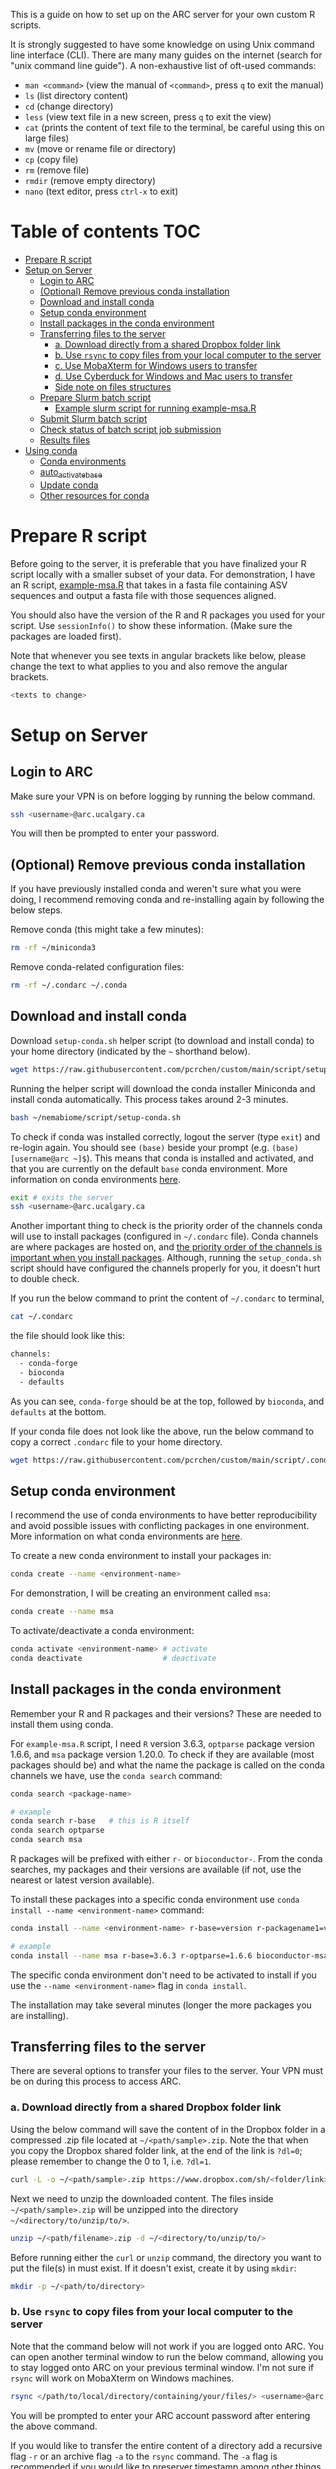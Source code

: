 This is a guide on how to set up on the ARC server for your own custom R scripts.

It is strongly suggested to have some knowledge on using Unix command line interface (CLI). There are many many guides on the internet (search for "unix command line guide"). A non-exhaustive list of oft-used commands:
- =man <command>= (view the manual of =<command>=, press =q= to exit the manual)
- =ls= (list directory content)
- =cd= (change directory)
- =less= (view text file in a new screen, press =q= to exit the view)
- =cat= (prints the content of text file to the terminal, be careful using this on large files)
- =mv= (move or rename file or directory)
- =cp= (copy file)
- =rm= (remove file)
- =rmdir= (remove empty directory)
- =nano= (text editor, press =ctrl-x= to exit)

* Table of contents                                                     :TOC:
- [[#prepare-r-script][Prepare R script]]
- [[#setup-on-server][Setup on Server]]
  - [[#login-to-arc][Login to ARC]]
  - [[#optional-remove-previous-conda-installation][(Optional) Remove previous conda installation]]
  - [[#download-and-install-conda][Download and install conda]]
  - [[#setup-conda-environment][Setup conda environment]]
  - [[#install-packages-in-the-conda-environment][Install packages in the conda environment]]
  - [[#transferring-files-to-the-server][Transferring files to the server]]
    - [[#a-download-directly-from-a-shared-dropbox-folder-link][a. Download directly from a shared Dropbox folder link]]
    - [[#b-use-rsync-to-copy-files-from-your-local-computer-to-the-server][b. Use =rsync= to copy files from your local computer to the server]]
    - [[#c-use-mobaxterm-for-windows-users-to-transfer][c. Use MobaXterm for Windows users to transfer]]
    - [[#d-use-cyberduck-for-windows-and-mac-users-to-transfer][d. Use Cyberduck for Windows and Mac users to transfer]]
    - [[#side-note-on-files-structures][Side note on files structures]]
  - [[#prepare-slurm-batch-script][Prepare Slurm batch script]]
    - [[#example-slurm-script-for-running-example-msar][Example slurm script for running example-msa.R]]
  - [[#submit-slurm-batch-script][Submit Slurm batch script]]
  - [[#check-status-of-batch-script-job-submission][Check status of batch script job submission]]
  - [[#results-files][Results files]]
- [[#using-conda][Using conda]]
  - [[#conda-environments][Conda environments]]
  - [[#auto_activate_base][auto_activate_base]]
  - [[#update-conda][Update conda]]
  - [[#other-resources-for-conda][Other resources for conda]]

* Prepare R script

Before going to the server, it is preferable that you have finalized your R script locally with a smaller subset of your data. For demonstration, I have an R script, [[file:script/example-msa.R][example-msa.R]] that takes in a fasta file containing ASV sequences and output a fasta file with those sequences aligned.

You should also have the version of the R and R packages you used for your script. Use =sessionInfo()= to show these information. (Make sure the packages are loaded first).

Note that whenever you see texts in angular brackets like below, please change the text to what applies to you and also remove the angular brackets.

#+begin_src bash
<texts to change>
#+end_src


* Setup on Server

** Login to ARC

Make sure your VPN is on before logging by running the below command.

#+begin_src bash
ssh <username>@arc.ucalgary.ca
#+end_src

You will then be prompted to enter your password.

** (Optional) Remove previous conda installation

If you have previously installed conda and weren't sure what you were doing, I recommend removing conda and re-installing again by following the below steps.

Remove conda (this might take a few minutes):

#+begin_src bash
rm -rf ~/miniconda3
#+end_src

Remove conda-related configuration files:

#+begin_src bash
rm -rf ~/.condarc ~/.conda
#+end_src

** Download and install conda

Download =setup-conda.sh= helper script (to download and install conda) to your home directory (indicated by the =~= shorthand below).

#+begin_src bash
wget https://raw.githubusercontent.com/pcrchen/custom/main/script/setup-conda.sh -O ~/setup-conda.sh
#+end_src

Running the helper script will download the conda installer Miniconda and install  conda automatically. This process takes around 2-3 minutes.

#+begin_src bash
bash ~/nemabiome/script/setup-conda.sh
#+end_src

To check if conda was installed correctly, logout the server (type =exit=) and re-login again. You should see =(base)= beside your prompt (e.g. =(base) [username@arc ~]$=). This means that conda is installed and activated, and that you are currently on the default =base= conda environment. More information on conda environments [[#Conda-environments][here]].

#+begin_src bash
exit # exits the server
ssh <username>@arc.ucalgary.ca
#+end_src

Another important thing to check is the priority order of the channels conda will use to install packages (configured in =~/.condarc= file). Conda channels are where packages are hosted on, and [[https://bioconda.github.io/user/install.html#set-up-channels][the priority order of the channels is important when you install packages]]. Although, running the =setup_conda.sh= script should have configured the channels properly for you, it doesn't hurt to double check.

If you run the below command to print the content of =~/.condarc= to terminal,

#+begin_src bash
cat ~/.condarc
#+end_src

the file should look like this:

#+begin_src bash
channels:
  - conda-forge
  - bioconda
  - defaults
#+end_src

As you can see, =conda-forge= should be at the top, followed by =bioconda=, and =defaults= at the bottom.

If your conda file does not look like the above, run the below command to copy a correct =.condarc= file to your home directory.

#+begin_src bash
wget https://raw.githubusercontent.com/pcrchen/custom/main/script/.condarc -O ~/.condarc
#+end_src

** Setup conda environment

I recommend the use of conda environments to have better reproducibility and avoid possible issues with conflicting packages in one environment. More information on what conda environments are [[#Conda-environments][here]].

To create a new conda environment to install your packages in:

#+begin_src bash
conda create --name <environment-name>
#+end_src

For demonstration, I will be creating an environment called =msa=:

#+begin_src bash
conda create --name msa
#+end_src

To activate/deactivate a conda environment:

#+begin_src bash
conda activate <environment-name> # activate
conda deactivate                  # deactivate
#+end_src

** Install packages in the conda environment

Remember your R and R packages and their versions? These are needed to install them using conda.

For =example-msa.R= script, I need =R= version 3.6.3, =optparse= package version 1.6.6, and =msa= package version 1.20.0. To check if they are available (most packages should be) and what the name the package is called on the conda channels we have, use the =conda search= command:

#+begin_src bash
conda search <package-name>

# example
conda search r-base   # this is R itself
conda search optparse
conda search msa
#+end_src

R packages will be prefixed with either =r-= or =bioconductor-=. From the conda searches, my packages and their versions are available (if not, use the nearest or latest version available).

To install these packages into a specific conda environment use =conda install --name <environment-name>= command:

#+begin_src bash
conda install --name <environment-name> r-base=version r-packagename1=version r-packagename2=version

# example
conda install --name msa r-base=3.6.3 r-optparse=1.6.6 bioconductor-msa=1.20.0
#+end_src

The specific conda environment don't need to be activated to install if you use the =--name <environment-name>= flag in =conda install=.

The installation may take several minutes (longer the more packages you are installing).

** Transferring files to the server

There are several options to transfer your files to the server. Your VPN must be on during this process to access ARC.

*** a. Download directly from a shared Dropbox folder link

Using the below command will save the content of in the Dropbox folder in a compressed .zip file located at =~/<path/sample>.zip=. Note the that when you copy the Dropbox shared folder link, at the end of the link is =?dl=0=; please remember to change the 0 to 1, i.e. =?dl=1=.

#+begin_src bash
curl -L -o ~/<path/sample>.zip https://www.dropbox.com/sh/<folder/link>?dl=1
#+end_src

Next we need to unzip the downloaded content. The files inside =~/<path/sample>.zip= will be unzipped into the directory =~/<directory/to/unzip/to/>=.

#+begin_src bash
unzip ~/<path/filename>.zip -d ~/<directory/to/unzip/to/>
#+end_src

Before running either the =curl= or =unzip= command, the directory you want to put the file(s) in must exist. If it doesn't exist, create it by using =mkdir=:

#+begin_src bash
mkdir -p ~/<path/to/directory>
#+end_src

*** b. Use =rsync= to copy files from your local computer to the server

Note that the command below will not work if you are logged onto ARC. You can open another terminal window to run the below command, allowing you to stay logged onto ARC on your previous terminal window. I'm not sure if =rsync= will work on MobaXterm on Windows machines.

#+begin_src bash
rsync </path/to/local/directory/containing/your/files/> <username>@arc.ucalgary.ca:<path/to/directory/for/your/files/on/arc/>
#+end_src

You will be prompted to enter your ARC account password after entering the above command.

If you would like to transfer the entire content of a directory add a recursive flag =-r= or an archive flag =-a= to the =rsync= command. The =-a= flag is recommended if you would like to preserver timestamp among other things (more information by looking at =rsync= manual using =man rsync= command).

#+begin_src bash
rsync -r </path/to/local/directory/containing/your/files/> <username>@arc.ucalgary.ca:<path/to/directory/for/your/files/on/arc/>
# or
rsync -a </path/to/local/directory/containing/your/files/> <username>@arc.ucalgary.ca:<path/to/directory/for/your/files/on/arc/>
#+end_src

*** c. Use MobaXterm for Windows users to transfer

I believe there is an "up arrow" icon on the left panel to upload files. More information available [[https://usdrcg.gitbook.io/docs/lawrence-hpc/transferring-files#mobaxterm][in this guide]]. Note that this may not be a great option if you are uploading many and/or large files.

*** d. Use Cyberduck for Windows and Mac users to transfer

Detailed instructions can be found [[https://usdrcg.gitbook.io/docs/lawrence-hpc/transferring-files#cyberduck][in this guide]]. The settings for SFTP after clicking "Open Connection" will be different:

- Server: arc.ucalgary.ca
- Username: username for your ARC account
- Password: password for your ARC account
- SSH Private Key: None
- Check "Save Password" if you want

*** Side note on files structures

I like to have a consistent file structure for each analysis pipeline. For this =example-msa.R= "pipeline", my files and directories will look like the following:

#+begin_src
~/msa                   # name of the analysis
~/msa/data              # contains all raw data for this analysis
~/msa/data/sample_set1/
~/msa/data/sample_set2/
~/msa/script            # scripts for running this analysis
~/msa/slurm             # Slurm scripts for running this analysis
~/msa/out               # contains all output for this analysis
~/msa/out/sample_set1/
~/msa/out/sample_set2/
#+end_src

** Prepare Slurm batch script

ARC uses the Slurm job scheduler for managing batch script job submission. Please don't run any heavy computational commands on the login node. More information on the Slurm job scheduler [[#Other-resources-for-Slurm-job-scheduler][here]].

Below is an example slurm script suitable for data size up to 6 GB uncompressed (=*.gz= compressed files are around ~4 times smaller).

#+begin_src bash
#!/bin/bash

#SBATCH --nodes=1
#SBATCH --ntasks=1
#SBATCH --partition=single,lattice
#SBATCH --cpus-per-task=8
#SBATCH --mem=0
#SBATCH --time=48:00:00
#SBATCH --job-name=jobname
#SBATCH --output=slurm-%x-%J.out
#SBATCH --mail-type=END,FAIL
#SBATCH --mail-user=<username>@ucalgary.ca


# Reads in Bash shell configuration to allow conda activation
source ~/.bashrc

# Activate conda environment
conda activate your_environment

# Commands
Rscript your_R_script.R

# Prints out date and time of completion
data
#+end_src

=SBATCH= options:
- =#SBATCH --nodes=1= specifies the number of nodes to use. For our use cases, this should always be 1.
- =#SBATCH --ntasks=1= specifies the number of tasks to use. For our use cases, this should always be 1.
- =#SBATCH --partition=single,lattice= specifies the computing cluster this use on ARC. For more information on the available clusters and their resources see the table below. Here, it is requesting either the =single= or =lattice= cluster.
- =#SBATCH --cpus-per-task=8= specifies the number of cores to use for multithreaded commands. Make sure you are specifying the same number as in your R script. Here, it is specifying 8 cores.
- =#SBTACH --mem=0= specifies the amount of memory to use. The default unit is in MB. Here, with a value of 0, it is specifying to use all available memory on the node (that would be 12 GB for =single= and =lattice= nodes).
- =#SBATCH --time=48:00:00= specifies the time limit for the job in HH:MM:SS format. You will have higher priority in the queue if this time limit value is lower. Here, the time limit is 48 hours.
- =#SBATCH --job-name=jobname= specifies the name for this job. Here, the job name is =jobname=.
- =#SBATCH --output=slurm-%x-%J.out= specifies the location to save the terminal output from the job submission. =%x= is the job name and =%J= is the job ID. Because the path doesn't begin with =/=, it is a relative path, and so the output file will be saved relative to the directory you submit the job using =sbatch=. If you want to make sure the output is always saved to the same directory, use an absolute path. e.g. =--output=/home/<username>/slurm/%x-%J.out=.
- =#SBATCH --mail-type=END,FAIL= specifies if you want email notification. Here, an email will be sent when the job completes or fails. If you don't want this, change the value to =NONE=. You can also add another value to email you at the start of the job as well (=BEGIN,END,FAIL=).
- =#SBATCH --mail-user=<username>@ucalgary.ca= specifies the email for the notifications. Here, email will be sent to =<username>@ucalgary.ca=.

| Partition | Cores/node | Memory limit (MB) | Time limit (h) | GPUs/node |
|-----------+------------+-------------------+----------------+-----------|
| bigmem    |         80 |           3000000 |             24 |           |
| cpu2019   |         40 |            185000 |            168 |           |
| gpu-v100  |         40 |            753000 |             24 |         2 |
| cpu2013   |         16 |            120000 |            168 |           |
| parallel  |         12 |             23000 |            168 |           |
| gpu       |         12 |             23000 |             72 |         3 |
| lattice   |          8 |             12000 |            168 |           |
| single    |          8 |             12000 |            168 |           |


You can download this example Slurm batch script to ARC to edit using the command line interface text editor =nano=:

#+begin_src bash
wget https://raw.githubusercontent.com/pcrchen/custom/main/slurm/template.slurm -O ~/<path/to/your/desired/location>.slurm

nano ~/<path/to/your/desired/location>.slurm
#+end_src

After finishing editing with =nano=, press =ctrl-o= to save. Near the bottom there should be a prompt saying "File Name to Write", either just press =enter= to save to the same file or change the filename and then press =enter=. Once saved, press =ctrl-x= to exit.

More information on how to use =nano= editor [[https://www.howtogeek.com/howto/42980/the-beginners-guide-to-nano-the-linux-command-line-text-editor/][here]]

*** Example slurm script for running example-msa.R

Here I will be downloading the Slurm batch script template and edit using =nano= to run the =example-msa.R= script on a computing node.

#+begin_src bash
wget https://raw.githubusercontent.com/pcrchen/custom/main/slurm/template.slurm -O ~/msa/slurm/example.slurm

nano ~/msa/slurm/example.slurm
#+end_src

My Slurm batch looks like below after editing:

#+begin_src bash
#!/bin/bash

#SBATCH --nodes=1
#SBATCH --ntasks=1
#SBATCH --partition=single,lattice
#SBATCH --cpus-per-task=8
#SBATCH --mem=0
#SBATCH --time=48:00:00
#SBATCH --job-name=msa-example
#SBATCH --output=/home/<username>/slurm/%x-%J.out
#SBATCH --mail-type=END,FAIL
#SBATCH --mail-user=<username>@ucalgary.ca


# Reads in Bash shell configuration to allow conda activation
source ~/.bashrc

# Activate conda environment
conda activate msa

# Commands
Rscript ~/msa/script/example-msa.R \
        --input ~/msa/data/example/asv.fasta \
        --output ~/msa/out/example/aligned_asv.fasta

# Prints out date and time of completion
data
#+end_src

For =example-msa.R=, I have specifically written it so that I can use command line arguments (e.g. those =--input= and =--output= flags you see), so that I don't have to edit =example-msa.R= each time I want to have different input and output files. Of course if you just specified the input and output files in your R script, the command under =# Commands= would just be this:

#+begin_src bash
# Commands
Rscipt ~/path/name_of_Rscript.R
#+end_src

** Submit Slurm batch script

With the Slurm batch script edited, run the below command to submit it with =sbatch=:

#+begin_src bash
sbatch ~/</path/to/your_slurm_script>.slurm

# example
sbatch ~/msa/slurm/example.slurm
#+end_src

** Check status of batch script job submission

Using the =squeue= command can show the status of active jobs (either in queue or running) you have submitted.

#+begin_src bash
squeue -u <username>
#+end_src

An email may also be sent to you depending on your =--mail-type= setting.

** Results files

Result files will be saved to the location you specified in the R or Slurm batch script. To transfer the result outputs refer to earlier section on [[#transferring-files-to-the-server][transferring files]].

* Using conda

** Conda environments

Conda environments are used to compartmentalize your installed packages, because, for example, one may need to use different pipelines that require different versions of the same package.

You can think of a conda environment as a physical lab, and the different conda environments are the different labs used for different purposes (e.g. molecular lab, parasitology lab, etc.). The equipment available in different labs are the different packages installed in each conda environment. If you activate a particular conda environment, you cannot access the packages installed in other environments, much like you cannot access the equipment in the parasitology lab when you are in the molecular lab.

By default, conda will create the =base= environment for you, and you will be in the =base= conda environment when you first install and activate conda.

You can activate a conda environment by running the following command:

#+begin_src bash
conda activate <environment-name>
#+end_src

Once activated, =(environment-name)= should replace =(base)= before your command prompt (e.g. =(environment-name) [username@arc ~]$=.

To deactivate the environment:

#+begin_src bash
conda deactivate <environment-name>
#+end_src

To list the conda environments you have:

#+begin_src bash
conda info --env
#+end_src

More information on managing conda environments [[https://docs.conda.io/projects/conda/en/latest/user-guide/getting-started.html#managing-environments][here]].

** auto_activate_base

=auto_activate_base= is a configurable setting in conda. The default value is =True=, which means that conda will be automatically activated (shown by the =(base)= beside your command prompt) whenever you login to an account with conda installed (this would be your server account in this case).

To turn this off, run the below command:

#+begin_src bash
conda config --set auto_activate_base False
#+end_src

I don't recommend turning this setting to =False=. Unless you want to use the module system provided on ARC, because the packages installed in conda base environment may conflict with the packages from the module system. I personally prefer to use conda for managing and installing packages, as it is well-documented and handles package dependencies pretty well.

More information on configuring conda [[https://docs.conda.io/projects/conda/en/latest/user-guide/configuration/use-condarc.html][here]].

** Update conda

This will update only conda itself and not the packages installed via conda.

#+begin_src bash
conda update -n base -c defaults conda
#+end_src

** Other resources for conda

- [[https://docs.conda.io/projects/conda/en/latest/user-guide/cheatsheet.html][Conda cheatsheet]] (very useful)
- [[https://docs.conda.io/projects/conda/en/latest/user-guide/index.html][Conda documentation]]
- [[https://docs.conda.io/projects/conda/en/latest/user-guide/install/linux.html][Installing conda on Linux]]
- [[https://bioconda.github.io/user/install.html][Quick start on using Conda]]
- [[https://docs.conda.io/projects/conda/en/latest/user-guide/install/linux.html#uninstalling-anaconda-or-miniconda][Uninstalling Miniconda3 on Linux]]

